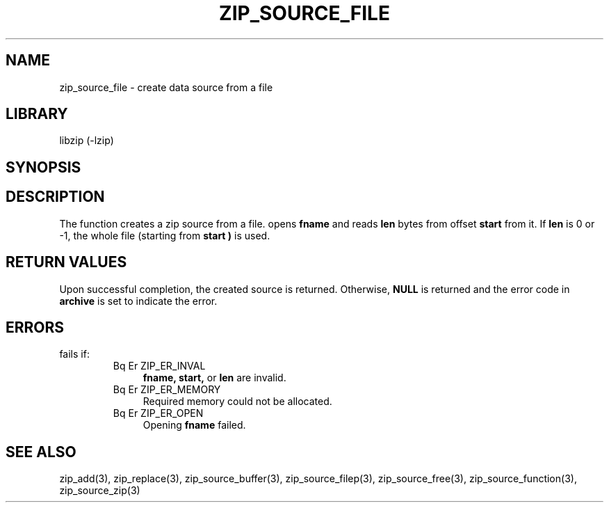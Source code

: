 .\" Converted with mdoc2man 0.2
.\" from NiH: zip_source_file.mdoc,v 1.3 2004/12/22 16:37:48 wiz Exp 
.\" $NiH: zip_source_file.mdoc,v 1.3 2004/12/22 16:37:48 wiz Exp $
.\"
.\" zip_source_file.mdoc \-- create data source from a file
.\" Copyright (C) 2004 Dieter Baron and Thomas Klausner
.\"
.\" This file is part of libzip, a library to manipulate ZIP archives.
.\" The authors can be contacted at <nih@giga.or.at>
.\"
.\" Redistribution and use in source and binary forms, with or without
.\" modification, are permitted provided that the following conditions
.\" are met:
.\" 1. Redistributions of source code must retain the above copyright
.\"    notice, this list of conditions and the following disclaimer.
.\" 2. Redistributions in binary form must reproduce the above copyright
.\"    notice, this list of conditions and the following disclaimer in
.\"    the documentation and/or other materials provided with the
.\"    distribution.
.\" 3. The names of the authors may not be used to endorse or promote
.\"    products derived from this software without specific prior
.\"    written permission.
.\"
.\" THIS SOFTWARE IS PROVIDED BY THE AUTHORS ``AS IS'' AND ANY EXPRESS
.\" OR IMPLIED WARRANTIES, INCLUDING, BUT NOT LIMITED TO, THE IMPLIED
.\" WARRANTIES OF MERCHANTABILITY AND FITNESS FOR A PARTICULAR PURPOSE
.\" ARE DISCLAIMED.  IN NO EVENT SHALL THE AUTHORS BE LIABLE FOR ANY
.\" DIRECT, INDIRECT, INCIDENTAL, SPECIAL, EXEMPLARY, OR CONSEQUENTIAL
.\" DAMAGES (INCLUDING, BUT NOT LIMITED TO, PROCUREMENT OF SUBSTITUTE
.\" GOODS OR SERVICES; LOSS OF USE, DATA, OR PROFITS; OR BUSINESS
.\" INTERRUPTION) HOWEVER CAUSED AND ON ANY THEORY OF LIABILITY, WHETHER
.\" IN CONTRACT, STRICT LIABILITY, OR TORT (INCLUDING NEGLIGENCE OR
.\" OTHERWISE) ARISING IN ANY WAY OUT OF THE USE OF THIS SOFTWARE, EVEN
.\" IF ADVISED OF THE POSSIBILITY OF SUCH DAMAGE.
.\"
.TH ZIP_SOURCE_FILE 3 "November 4, 2004" NiH
.SH "NAME"
zip_source_file \- create data source from a file
.SH "LIBRARY"
libzip (-lzip)
.SH "SYNOPSIS"
.Ft int
.Fn zip_source_file "struct zip *archive" "const char *fname" "off_t start" "off_t len"
.SH "DESCRIPTION"
The function
.Fn zip_source_file
creates a zip source from a file.
.Fn zip_source_filep
opens
\fBfname\fR
and reads
\fBlen\fR
bytes from offset
\fBstart\fR
from it.
If
\fBlen\fR
is 0 or \-1, the whole file (starting from
\fBstart )\fR
is used.
.SH "RETURN VALUES"
Upon successful completion, the created source is returned.
Otherwise,
\fBNULL\fR
is returned and the error code in
\fBarchive\fR
is set to indicate the error.
.SH "ERRORS"
.Fn zip_source_file
fails if:
.RS
.TP 4
Bq Er ZIP_ER_INVAL
\fBfname,\fR
\fBstart,\fR
or
\fBlen\fR
are invalid.
.TP 4
Bq Er ZIP_ER_MEMORY
Required memory could not be allocated.
.TP 4
Bq Er ZIP_ER_OPEN
Opening
\fBfname\fR
failed.
.RE
.SH "SEE ALSO"
zip_add(3),
zip_replace(3),
zip_source_buffer(3),
zip_source_filep(3),
zip_source_free(3),
zip_source_function(3),
zip_source_zip(3)
